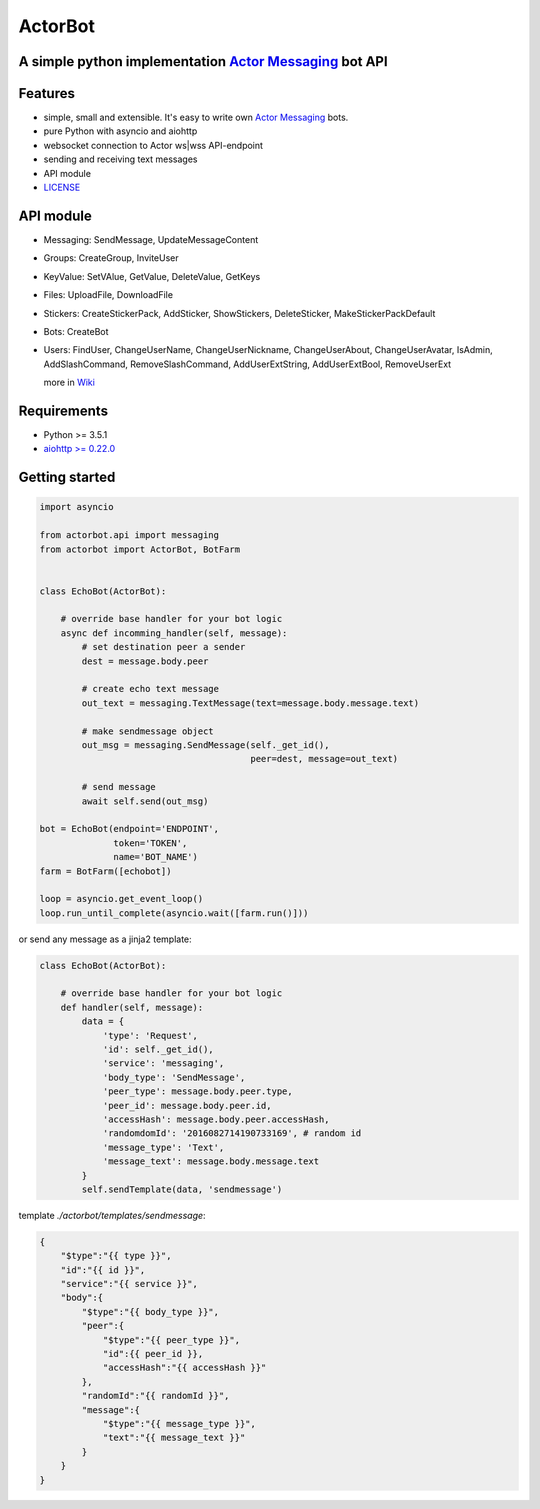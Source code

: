 ========
ActorBot
========

A simple python implementation `Actor Messaging <https://github.com/actorapp>`_ bot API
======================================================

Features
========

* simple, small and extensible. It's easy to write own `Actor Messaging <https://github.com/actorapp>`_ bots.
* pure Python with asyncio and aiohttp
* websocket connection to Actor ws|wss API-endpoint
* sending and receiving text messages
* API module
* `LICENSE <https://github.com/unreg/actorbot/blob/master/LICENSE.txt>`_

API module
==========

- Messaging: SendMessage, UpdateMessageContent

- Groups: CreateGroup, InviteUser

- KeyValue: SetVAlue, GetValue, DeleteValue, GetKeys

- Files: UploadFile, DownloadFile

- Stickers: CreateStickerPack, AddSticker, ShowStickers, DeleteSticker, MakeStickerPackDefault

- Bots: CreateBot

- Users: FindUser, ChangeUserName, ChangeUserNickname, ChangeUserAbout, ChangeUserAvatar, IsAdmin, AddSlashCommand, RemoveSlashCommand, AddUserExtString, AddUserExtBool, RemoveUserExt


  more in `Wiki <https://github.com/unreg/actorbot/wiki>`_


Requirements
============

* Python >= 3.5.1
* `aiohttp >= 0.22.0 <https://github.com/KeepSafe/aiohttp>`_


Getting started
===============

.. code-block:: python

    import asyncio

    from actorbot.api import messaging
    from actorbot import ActorBot, BotFarm


    class EchoBot(ActorBot):

        # override base handler for your bot logic
        async def incomming_handler(self, message):
            # set destination peer a sender
            dest = message.body.peer

            # create echo text message
            out_text = messaging.TextMessage(text=message.body.message.text)

            # make sendmessage object
            out_msg = messaging.SendMessage(self._get_id(),
                                            peer=dest, message=out_text)

            # send message
            await self.send(out_msg)

    bot = EchoBot(endpoint='ENDPOINT',
                  token='TOKEN',
                  name='BOT_NAME')
    farm = BotFarm([echobot])

    loop = asyncio.get_event_loop()
    loop.run_until_complete(asyncio.wait([farm.run()]))

or send any message as a jinja2 template:

.. code-block:: python

    class EchoBot(ActorBot):

        # override base handler for your bot logic
        def handler(self, message):
            data = {
                'type': 'Request',
                'id': self._get_id(),
                'service': 'messaging',
                'body_type': 'SendMessage',
                'peer_type': message.body.peer.type,
                'peer_id': message.body.peer.id,
                'accessHash': message.body.peer.accessHash,
                'randomdomId': '2016082714190733169', # random id
                'message_type': 'Text',
                'message_text': message.body.message.text
            }
            self.sendTemplate(data, 'sendmessage')

template *./actorbot/templates/sendmessage*:

.. code-block:: template

    {
        "$type":"{{ type }}",
        "id":"{{ id }}",
        "service":"{{ service }}",
        "body":{
            "$type":"{{ body_type }}",
            "peer":{
                "$type":"{{ peer_type }}",
                "id":{{ peer_id }},
                "accessHash":"{{ accessHash }}"
            },
            "randomId":"{{ randomId }}",
            "message":{
                "$type":"{{ message_type }}",
                "text":"{{ message_text }}"
            }
        }
    }
